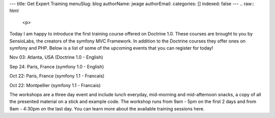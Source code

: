 ---
title: Get Expert Training
menuSlug: blog
authorName: jwage 
authorEmail: 
categories: []
indexed: false
---
.. raw:: html

   <p>
   
Today I am happy to introduce the first training course offered on
Doctrine 1.0. These courses are brought to you by SensioLabs, the
creators of the symfony MVC Framework. In addition to the Doctrine
courses they offer ones on symfony and PHP. Below is a list of some
of the upcoming events that you can register for today!

.. raw:: html

   </p><ul><li style="font-size: 16px">   
   
Nov 03: Atlanta, USA (Doctrine 1.0 - English)

.. raw:: html

   </li><li>   
   
Sep 24: Paris, France (symfony 1.0 - English)

.. raw:: html

   </li><li>   
   
Oct 22: Paris, France (symfony 1.1 - Francais)

.. raw:: html

   </li><li>   
   
Oct 22: Montpellier (symfony 1.1 - Francais)

.. raw:: html

   </li></ul><p>
   
The workshops are a three day event and include lunch everyday,
mid-morning and mid-afternoon snacks, a copy of all the presented
material on a stick and example code. The workshop runs from 9am -
5pm on the first 2 days and from 9am - 4:30pm on the last day. You
can learn more about the available training sessions here.

.. raw:: html

   </p>
